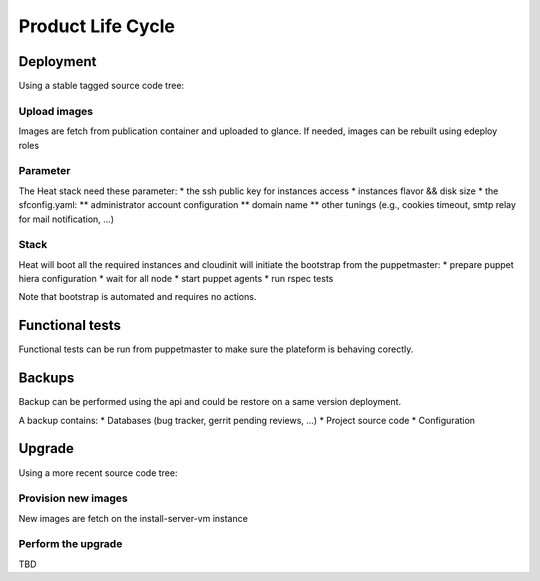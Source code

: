 Product Life Cycle
==================

Deployment
----------

Using a stable tagged source code tree:

Upload images
~~~~~~~~~~~~~
Images are fetch from publication container and uploaded to glance.
If needed, images can be rebuilt using edeploy roles

Parameter
~~~~~~~~~
The Heat stack need these parameter:
* the ssh public key for instances access
* instances flavor && disk size
* the sfconfig.yaml:
** administrator account configuration
** domain name
** other tunings (e.g., cookies timeout, smtp relay for mail notification, ...)

Stack
~~~~~
Heat will boot all the required instances and cloudinit will initiate the bootstrap from the puppetmaster:
* prepare puppet hiera configuration
* wait for all node
* start puppet agents
* run rspec tests

Note that bootstrap is automated and requires no actions.


Functional tests
----------------
Functional tests can be run from puppetmaster to make sure the plateform is behaving corectly.


Backups
-------
Backup can be performed using the api and could be restore on a same version deployment.

A backup contains:
* Databases (bug tracker, gerrit pending reviews, ...)
* Project source code
* Configuration


Upgrade
-------

Using a more recent source code tree:

Provision new images
~~~~~~~~~~~~~~~~~~~~
New images are fetch on the install-server-vm instance

Perform the upgrade
~~~~~~~~~~~~~~~~~~~
TBD
